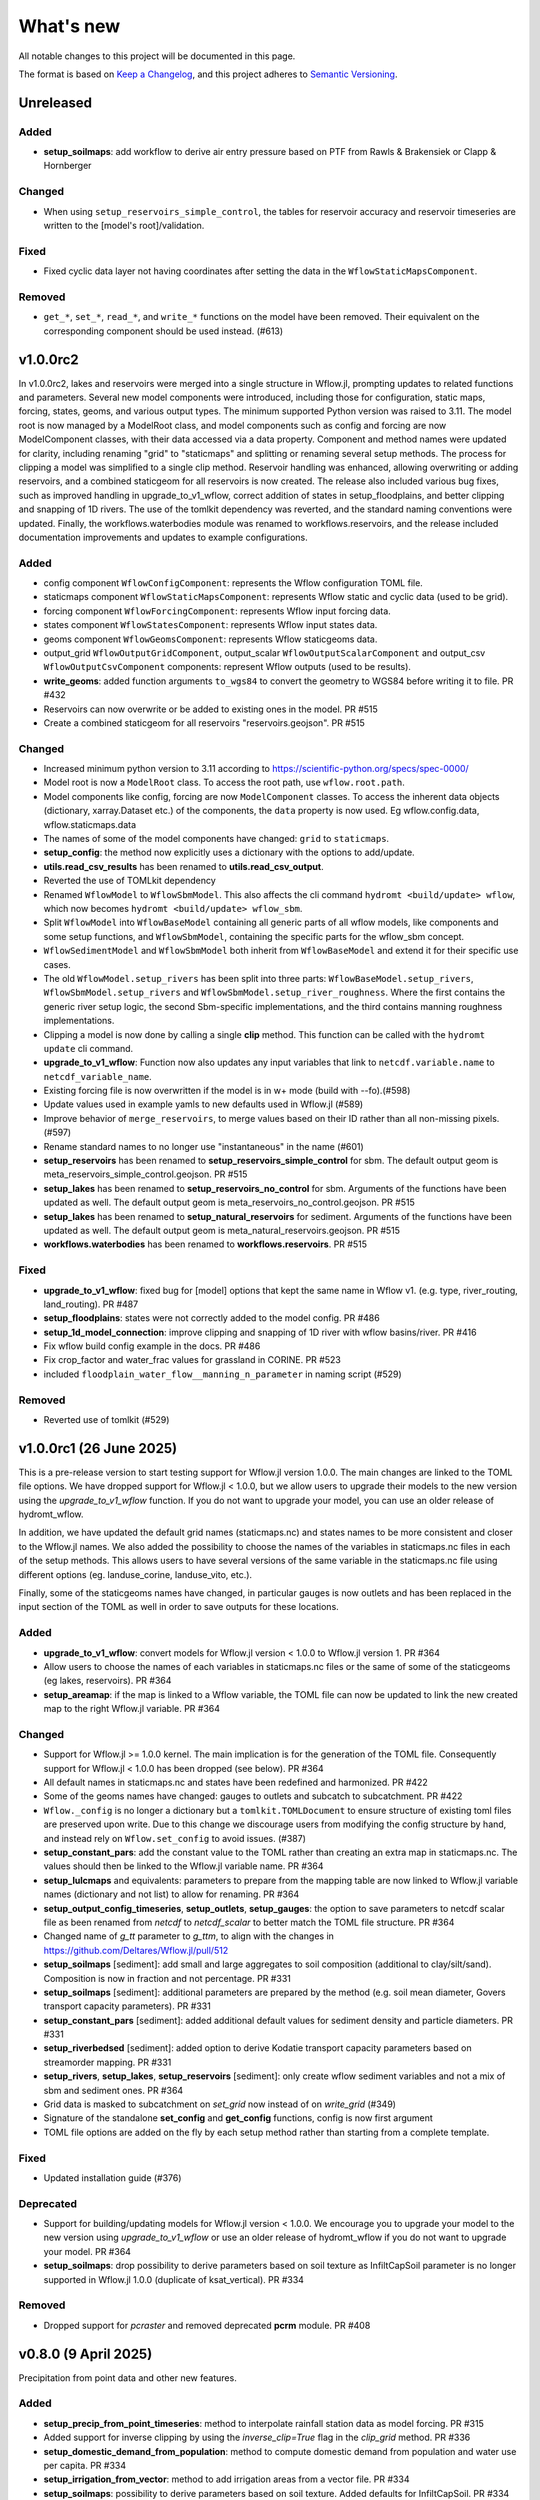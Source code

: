 ==========
What's new
==========
All notable changes to this project will be documented in this page.

The format is based on `Keep a Changelog`_, and this project adheres to
`Semantic Versioning`_.

Unreleased
==========

Added
-----
- **setup_soilmaps**: add workflow to derive air entry pressure based on PTF from Rawls & Brakensiek or Clapp & Hornberger

Changed
-------
- When using ``setup_reservoirs_simple_control``, the tables for reservoir accuracy and reservoir timeseries are written to the [model's root]/validation.

Fixed
-----
- Fixed cyclic data layer not having coordinates after setting the data in the ``WflowStaticMapsComponent``.

Removed
-------
- ``get_*``, ``set_*``, ``read_*``, and ``write_*`` functions on the model have been removed. Their equivalent on the corresponding component should be used instead. (#613)


v1.0.0rc2
==========
In v1.0.0rc2, lakes and reservoirs were merged into a single structure in Wflow.jl, prompting updates to related functions and parameters. Several new model components were introduced,
including those for configuration, static maps, forcing, states, geoms, and various output types. The minimum supported Python version was raised to 3.11.
The model root is now managed by a ModelRoot class, and model components such as config and forcing are now ModelComponent classes, with their data accessed via a data property.
Component and method names were updated for clarity, including renaming "grid" to "staticmaps" and splitting or renaming several setup methods. The process for clipping a model was simplified to a single clip method.
Reservoir handling was enhanced, allowing overwriting or adding reservoirs, and a combined staticgeom for all reservoirs is now created. The release also included various bug fixes,
such as improved handling in upgrade_to_v1_wflow, correct addition of states in setup_floodplains, and better clipping and snapping of 1D rivers.
The use of the tomlkit dependency was reverted, and the standard naming conventions were updated. Finally, the workflows.waterbodies module was renamed to workflows.reservoirs,
and the release included documentation improvements and updates to example configurations.

Added
-----
- config component ``WflowConfigComponent``: represents the Wflow configuration TOML file.
- staticmaps component ``WflowStaticMapsComponent``: represents Wflow static and cyclic data (used to be grid).
- forcing component ``WflowForcingComponent``: represents Wflow input forcing data.
- states component ``WflowStatesComponent``: represents Wflow input states data.
- geoms component ``WflowGeomsComponent``: represents Wflow staticgeoms data.
- output_grid ``WflowOutputGridComponent``, output_scalar ``WflowOutputScalarComponent`` and output_csv ``WflowOutputCsvComponent`` components: represent Wflow outputs (used to be results).
- **write_geoms**: added function arguments ``to_wgs84``  to convert the geometry to WGS84 before writing it to file. PR #432
- Reservoirs can now overwrite or be added to existing ones in the model. PR #515
- Create a combined staticgeom for all reservoirs "reservoirs.geojson". PR #515

Changed
-------
- Increased minimum python version to 3.11 according to https://scientific-python.org/specs/spec-0000/
- Model root is now a ``ModelRoot`` class. To access the root path, use ``wflow.root.path``.
- Model components like config, forcing are now ``ModelComponent`` classes.
  To access the inherent data objects (dictionary, xarray.Dataset etc.) of the components, the ``data`` property is now used.
  Eg wflow.config.data, wflow.staticmaps.data
- The names of some of the model components have changed: ``grid`` to ``staticmaps``.
- **setup_config**: the method now explicitly uses a dictionary with the options to add/update.
- **utils.read_csv_results** has been renamed to **utils.read_csv_output**.
- Reverted the use of TOMLkit dependency
- Renamed ``WflowModel`` to ``WflowSbmModel``. This also affects the cli command ``hydromt <build/update> wflow``, which now becomes ``hydromt <build/update> wflow_sbm``.
- Split ``WflowModel`` into ``WflowBaseModel`` containing all generic parts of all wflow models, like components and some setup functions, and ``WflowSbmModel``, containing the specific parts for the wflow_sbm concept.
- ``WflowSedimentModel`` and ``WflowSbmModel`` both inherit from ``WflowBaseModel`` and extend it for their specific use cases.
- The old ``WflowModel.setup_rivers`` has been split into three parts: ``WflowBaseModel.setup_rivers``, ``WflowSbmModel.setup_rivers`` and ``WflowSbmModel.setup_river_roughness``. Where the first contains the generic river setup logic, the second Sbm-specific implementations, and the third contains manning roughness implementations.
- Clipping a model is now done by calling a single **clip** method. This function can be called with the ``hydromt update`` cli command.
- **upgrade_to_v1_wflow**: Function now also updates any input variables that link to ``netcdf.variable.name`` to ``netcdf_variable_name``.
- Existing forcing file is now overwritten if the model is in w+ mode (build with --fo).(#598)
- Update values used in example yamls to new defaults used in Wflow.jl (#589)
- Improve behavior of ``merge_reservoirs``, to merge values based on their ID rather than all non-missing pixels. (#597)
- Rename standard names to no longer use "instantaneous" in the name (#601)
- **setup_reservoirs** has been renamed to **setup_reservoirs_simple_control** for sbm. The default output geom is meta_reservoirs_simple_control.geojson. PR #515
- **setup_lakes** has been renamed to **setup_reservoirs_no_control** for sbm. Arguments of the functions have been updated as well. The default output geom is meta_reservoirs_no_control.geojson. PR #515
- **setup_lakes** has been renamed to **setup_natural_reservoirs** for sediment. Arguments of the functions have been updated as well. The default output geom is meta_natural_reservoirs.geojson. PR #515
- **workflows.waterbodies** has been renamed to **workflows.reservoirs**. PR #515

Fixed
-----
- **upgrade_to_v1_wflow**: fixed bug for [model] options that kept the same name in Wflow v1. (e.g. type, river_routing, land_routing). PR #487
- **setup_floodplains**: states were not correctly added to the model config. PR #486
- **setup_1d_model_connection**: improve clipping and snapping of 1D river with wflow basins/river. PR #416
- Fix wflow build config example in the docs. PR #486
- Fix crop_factor and water_frac values for grassland in CORINE. PR #523
- included ``floodplain_water_flow__manning_n_parameter`` in naming script (#529)

Removed
-------
- Reverted use of tomlkit (#529)



v1.0.0rc1 (26 June 2025)
========================
This is a pre-release version to start testing support for Wflow.jl version 1.0.0. The main changes are
linked to the TOML file options. We have dropped support for Wflow.jl < 1.0.0, but we allow users
to upgrade their models to the new version using the `upgrade_to_v1_wflow` function. If you do not want
to upgrade your model, you can use an older release of hydromt_wflow.

In addition, we have updated the default grid names (staticmaps.nc) and states names to be more
consistent and closer to the Wflow.jl names. We also added the possibility to choose the names of the
variables in staticmaps.nc files in each of the setup methods. This allows users to have several versions
of the same variable in the staticmaps.nc file using different options (eg. landuse_corine, landuse_vito, etc.).

Finally, some of the staticgeoms names have changed, in particular gauges is now outlets and has been
replaced in the input section of the TOML as well in order to save outputs for these locations.

Added
-----
- **upgrade_to_v1_wflow**: convert models for Wflow.jl version < 1.0.0 to Wflow.jl version 1. PR #364
- Allow users to choose the names of each variables in staticmaps.nc files or the same of some of the staticgeoms (eg lakes, reservoirs).  PR #364
- **setup_areamap**: if the map is linked to a Wflow variable, the TOML file can now be updated to link the new created map to the right Wflow.jl variable.  PR #364

Changed
-------
- Support for Wflow.jl >= 1.0.0 kernel. The main implication is for the generation of the TOML file. Consequently support for Wflow.jl < 1.0.0 has been dropped (see below).  PR #364
- All default names in staticmaps.nc and states have been redefined and harmonized. PR #422
- Some of the geoms names have changed: gauges to outlets and subcatch to subcatchment. PR #422
- ``Wflow._config`` is no longer a dictionary but a ``tomlkit.TOMLDocument`` to ensure structure of existing toml files are preserved upon write.
  Due to this change we discourage users from modifying the config structure by hand, and instead rely on ``Wflow.set_config`` to avoid issues. (#387)
- **setup_constant_pars**: add the constant value to the TOML rather than creating an extra map in staticmaps.nc. The values should then be linked to the Wflow.jl variable name.  PR #364
- **setup_lulcmaps** and equivalents: parameters to prepare from the mapping table are now linked to Wflow.jl variable names (dictionary and not list) to allow for renaming.  PR #364
- **setup_output_config_timeseries**, **setup_outlets**, **setup_gauges**: the option to save parameters to netcdf scalar file as been renamed from `netcdf` to `netcdf_scalar` to better match the TOML file structure.  PR #364
- Changed name of `g_tt` parameter to `g_ttm`, to align with the changes in https://github.com/Deltares/Wflow.jl/pull/512
- **setup_soilmaps** [sediment]: add small and large aggregates to soil composition (additional to clay/silt/sand). Composition is now in fraction and not percentage. PR #331
- **setup_soilmaps** [sediment]: additional parameters are prepared by the method (e.g. soil mean diameter, Govers transport capacity parameters). PR #331
- **setup_constant_pars** [sediment]: added additional default values for sediment density and particle diameters. PR #331
- **setup_riverbedsed** [sediment]: added option to derive Kodatie transport capacity parameters based on streamorder mapping. PR #331
- **setup_rivers**, **setup_lakes**, **setup_reservoirs** [sediment]: only create wflow sediment variables and not a mix of sbm and sediment ones.  PR #364
- Grid data is masked to subcatchment on `set_grid` now instead of on `write_grid` (#349)
- Signature of the standalone **set_config** and **get_config** functions, config is now first argument
- TOML file options are added on the fly by each setup method rather than starting from a complete template.

Fixed
-----
- Updated installation guide (#376)

Deprecated
----------
- Support for building/updating models for Wflow.jl version < 1.0.0. We encourage you to upgrade your model to the new version using `upgrade_to_v1_wflow` or use an older release of hydromt_wflow if you do not want to upgrade your model.  PR #364
- **setup_soilmaps**: drop possibility to derive parameters based on soil texture as InfiltCapSoil parameter is no longer supported in Wflow.jl 1.0.0 (duplicate of ksat_vertical). PR #334

Removed
-------
- Dropped support for `pcraster` and removed deprecated **pcrm** module. PR #408


v0.8.0 (9 April 2025)
=====================
Precipitation from point data and other new features.

Added
-----
- **setup_precip_from_point_timeseries**: method to interpolate rainfall station data as model forcing. PR #315
- Added support for inverse clipping by using the `inverse_clip=True` flag in the `clip_grid` method. PR #336
- **setup_domestic_demand_from_population**: method to compute domestic demand from population and water use per capita. PR #334
- **setup_irrigation_from_vector**: method to add irrigation areas from a vector file. PR #334
- **setup_soilmaps**: possibility to derive parameters based on soil texture. Added defaults for InfiltCapSoil. PR #334

Changed
-------
- **setup_allocation_areas**: added a minimum area threshold (50 km2) to filter too small allocation areas. PR #334

Fixed
-----
- **setup_rivers**: fixed bug if manning or gvf methods are used to compute river depth. PR #334
- **setup_lulcmaps_with_paddy**: input.vertical.kvfrac is set to kvfrac in config. PR #362
- **create_lulc_lai_mapping_table**: hardcoded x and y dim names are now set to raster.y_dim and raster.x_dim. PR #362

v0.7.1 (29 January 2025)
========================
Officially drop support for python 3.9.

Added
-----
- **setup_ksatver_vegetation**: method to calculate KsatVer_vegetation to account for biologically-enhanced soil structure in KsatVer. PR #313
- **setup_lulcmaps_from_vector**: method to prepare LULC map and params from a vector input rather than raster. PR #320

Deprecated
----------
- Support for python 3.9 (already not supported in previous releases).

v0.7.0 (8 November 2024)
========================
This release adds support to create water demand and allocation related data (available since Wflow.jl version 0.8.0).
For now, the new methods for demands support is limited to already gridded input datasets.
The release also includes support for the paddy land use type and additional landuse parameters (crop coefficient and root uptake).

Added
-----
- **setup_lulcmaps_with_paddy**: method to add paddy to the model. Adding paddies leads to changes in landuse and soil parameters. PR #226
- **setup_domestic_demand** and **setup_other_demand**: methods to prepare water demands for different sectors using gridded datasets. PR #226
- **setup_irrigation**: method to prepare irrigation areas and parameters. PR #226
- **setup_allocation_areas**: method to prepare allocation areas for water allocation. PR #226
- **setup_allocation_surfacewaterfrac**: method to prepare surface water fraction for water allocation. PR #226

Changed
-------
- **setup_lulcmaps** prepares new vegetation parameters (crop coefficient kc and h values). PR #226
- **set_grid** supports several cyclic time dimensions. PR #226

Fixed
-----
- Error in computation of LAI values from mapping to landuse in **setup_laimaps**. PR #297
- IO error for write_states in write. PR #297
- Creating the staticgeoms folder if it does not already exist (eg when dir_input is provided). PR #297
- Pedo-transfer function for estimation of residual water content. PR #300

v0.6.1 (16 September 2024)
==========================
This release mainly contains small bugfixes and limits xarray version to 2024.03.0

Added
-----
- Added "fillna_method" option for **setup_temp_pet_forcing** by @tnlim
- Output filenames can now be specified in the model.write function. More detailed arguments should still be specified in each individual write* methods. PR #286

Changed
-------
- Individual methods like write_forcing will not longer write the config file if config settings get updated. Always call write_config as the last write method. PR #286
- More uniform handling of the date typing when reading/writing dates from the wflow toml files. PR #286

Fixed
-----
- Wrong dtype for columns when reading a mapping table in **setup_laimaps_from_lulc_mapping** . PR #290
- Read/write staticgeoms if dir_input folder is present in the wflow toml file. PR #286
- Creating subfolders for the config file of wflow in **write_config**. PR #286
- Fixed access to functions in the **pcrm** module (read_staticmaps_pcr, write_staticmaps_pcr). PR #293
- Bug in **setup_pet_forcing** when doing time resampling. PR #294

v0.6.0 (7 June 2024)
====================
Copious amounts of new features and fixes!

Added
-----
- If applicable, basins geometry based on the higher resolution DEM is stored separately under **basins_highres** `PR #266 <https://github.com/Deltares/hydromt_wflow/pull/266>`_
- New function **setup_1dmodel_connection** to connect wflow to 1D river model (eg Delft3D FM 1D, HEC-RAS, etc.) `PR #210 <https://github.com/Deltares/hydromt_wflow/pull/210>`_
- New setup method for the **KsatHorFrac** parameter **setup_ksathorfarc** to up-downscale existing ksathorfrac maps. `PR #255 <https://github.com/Deltares/hydromt_wflow/pull/255>`_
- New function **setup_pet_forcing** to reproject existing pet data rather than computing from other meteo data. PR #257
- Workflow to compute brooks corey c for the wflow layers based on soilgrids data, soilgrids_brooks_corey. PR #242
- Better support for WflowModel states with new methods: **read_states**, **write_states** and **clip_states**. PR #252
- **setup_lulcmaps** for wflow_sediment: if planted forest data is available, it can be used to update the values of the USLE C parameter. PR #234
- New function **setup_cold_states** to prepare cold states for WflowModel. PR #252
- New utils method **get_grid_from_config** to get the right wflow staticmaps variable based on the TOML configuration (e.g. detects name in netcdf, value, scale and offset). Only applied now to prepare cold states (e.g. not yet in read_grid). PR #252
- Added support for the "GLCNMO" land-use dataset, with a default parameter mapping table (similar to the existing tables). PR #272
- Added the `alpha_h1` parameter (based on land use maps). This parameter represents whether root water uptake reduction at soil water pressure head h1 occurs or not. By default, it is set  to 0.0 for all "non-natural" vegetation (crops) and to 1.0 for all "natural vegetation" PR #272
- Parameter for output filename in **write_grid** (`fn_out`). PR #278
- New function **setup_laimaps_from_lulc_mapping** to set leaf area index (LAI) climatology maps per month based on landuse mapping. PR #273


Changed
-------
- Basins geometry (**basins**) is now based on the actual wflow model resolution basins, instead of based on the supplied DEM `PR #266 <https://github.com/Deltares/hydromt_wflow/pull/266>`
- **setup_soilmaps**: the user can now supply variable sbm soil layer thicknesses. The Brooks Corey coefficient is then computed as weighted average over the sbm layers. PR #242
- **setup_outlets**: the IDs of wflow_subcatch are used to define the outlets IDs rather than [1:n]. PR #247
- wflow forcing data type should always be float32. PR #268
- **setup_laimaps**: if a landuse map if provided, setup_laimaps can also prepare landuse mapping tables for LAI. PR #273

Fixed
-----
- Wrong dtype for wflow_subcatch map. PR #247
- **setup_gauges**: Allow snapping to river/mask for snap_uparea method. PR #248
- Removed building a wflow model without a config file in the build notebook.
- Deprecated np.bool and earlier error message for subbasin delination. PR #263

Deprecated
----------
- **clip_staticmaps** in favour of **clip_grid**
- **read_staticmaps** and **write_staticmaps**, superseded by **read_grid** and **write_grid**
- **read_staticgeoms** and **write_staticgeoms**, superseded by **read_geoms** and **write_geoms**

v0.5.0 (13 February 2024)
=========================
Better handling of nodata and a switch from ini to yaml for configuration.

Added
-----
- **setup_rivers**: Add river depth based on rivdph columns in river_geom_fn rather than only computed from qbankfull column.

Changed
-------
- Remove default values for data sources in the different setup methods. (PR #227)

Fixed
-----
- **setup_reservoirs**: Fix error if optional columns 'Capacity_norm', 'Capacity_min', 'xout', 'yout' are not in reservoir_fn. Allow to pass kwargs to the get_data method.
- **setup_lulcmaps**: Fix error when looking for mapping_fn in self.data_catalog
- **setup_config_output_timeseries**: bugfix for reducer.
- update hydromt configuration files from ini to yml format. PR #230
- remove or update calls to check if source in self.data_catalog `Issue #501 <https://github.com/Deltares/hydromt/issues/501>`_
- Included NoDataStrategy from hydromt-core: setup functions for lakes, reservoirs, glaciers, and gauges are skipped when no data is found within the model region (same behavior as before) PR #229

Deprecated
----------
- **read_staticmaps_pcr** in favour of same method in **pcrm** submodule
- **write_staticmaps_pcr** in favour of same method in **pcrm** submodule

Documentation
-------------
- Extra information for most of the setup methods of **WflowModel** and **WflowSedimentModel**

v0.4.1 (22 November 2023)
=========================
Small update

Fixed
-----
- Make HydroMT-Wflow **v0.4.0** conda installable

v0.4.0 (21 November 2023)
=========================
Small overhaul of internal methods and stability fixes. This version works with HydroMT **v0.9.1** onwards.

Changed
-------
- **WflowModel** and **WflowSedimentModel** now rely on `GridModel` from HydroMT
- PCRaster methods are moved to `pcrm` submodule and are deprecated as methods for the **WflowModel** class
- **read_staticgeoms**, **write_staticgeoms** and **staticgeoms** are now deprecated
- Staticgeoms methods are superseded by **read_geoms**, **write_geoms** and **geoms**
- **read_staticmaps**, **write_staticmaps** and **staticmaps** are now deprecated
- Staticmaps methods are superseded by **read_grid**, **write_grid** and **grid**

Fixed
-----
- Mainly stability fixes

v0.3.0 (27 July 2023)
=====================
Various new features and bugfixes in support of Wflow.jl v0.7.1. This version works with HydroMT v0.8.0.

Added
-----
- Support for models in CRS other than 4326. `PR #161 <https://github.com/Deltares/hydromt_wflow/pull/161>`_
- Support for elevation data other than MERIT Hydro in **setup_basemaps**.
- Add options to calculate daily Penman-Monteith potential evaporation using the pyet package. Depending on the available variables, two options are defined ``penman-monteith_tdew`` (inputs: ['temp', 'temp_min', 'temp_max', 'wind_u', 'wind_v', 'temp_dew', 'kin', 'press_msl']) and ``penman-monteith_rh_simple`` (inputs: ['temp', 'temp_min', 'temp_max', 'wind', 'rh', 'kin']).
- Support in toml for dir_input and dir_output options. `PR #140 <https://github.com/Deltares/hydromt_wflow/pull/140>`_
- Add options to calculate daily Penman-Monteith potential evaporation using the pyet package. Depending on the available variables, two options are defined ``penman-monteith_tdew`` (inputs: ['temp', 'temp_min', 'temp_max', 'wind_u', 'wind_v', 'temp_dew', 'kin', 'press_msl']) and ``penman-monteith_rh_simple`` (inputs: ['temp', 'temp_min', 'temp_max', 'wind', 'rh', 'kin']).
- In **setup_reservoirs**: Global Water Watch compatibility for determining reservoir parameters.
- In **setup_reservoirs**: All downloaded reservoir timeseries are saved to root in 1 csv file. Column headers indicate reservoir id.
- **setup_oulets**: Add map/geom of basin outlets (on river or all) and optionally updates outputs in toml file.
- **setup_config_output_timeseries**: add new variable/column to the netcf/csv output section of the toml based on a selected gauge/area map.
- **setup_gauges**: support for snapping based on a user defined max distance and snapping based on upstream area attribute.
- **setup_gauges**: gauges_fn can be both GeoDataFrame or GeoDataset (new) data_type.
- New **setup_floodplains** method, that allows the user the choose either 1D or 2D floodplains. Note: requires pyflwdir v0.5.7. `PR #123 <https://github.com/Deltares/hydromt_wflow/pull/123>`_
- In **setup_lakes**: Add option to prepare rating curve tables for lake Q-V and Q-H curves. Also updated LakeOutFlowFunc and LakeStorFunc accordingly. `PR #158 <https://github.com/Deltares/hydromt_wflow/pull/158>`_
- In **setup_lakes**: Support setting lake parameters from direct value in the lake_fn columns. `PR #158 <https://github.com/Deltares/hydromt_wflow/pull/158>`_
- In **setup_lakes**: Option to prepare controlled lake parameter maxstorage (new in Wflow.jl 0.7.0).
- New workflow **waterbodies.lakeattrs** to prepare lake parameters from lake_fn attribute and rating curve data.
- New **tables** model property including read/write: dictionary of pandas.DataFrame with model tables (e.g. rating curves of lakes, etc.). `PR #158 <https://github.com/Deltares/hydromt_wflow/pull/158>`_
- Removed hardcoded mapping tables, and added those files an additional .yml file, which is by default read when creating a WflowModel. `PR #168 <https://github.com/Deltares/hydromt_wflow/pull/168>`_

Changed
-------
- Default tomls are now using the dir_output option to specify *run_default* folder.
- in **setup_reservoirs**: options 'usehe' and 'priorityjrc' are removed and replaced with 'timeseries_fn'. Options are ['jrc', 'gww']. By default None to use reservoir_fn data directly.
- in **setup_areamap**: name of the added map is based on column name of the vector data (col2raster) instead of name of the vector data file (area_fn). Allows to add several maps from one vector data file.

Fixed
-----
- Bugfix with wrong nodata value in the hydrography method which caused errors for model which where not based on (sub)basins `PR #144 <https://github.com/Deltares/hydromt_wflow/pull/144>`_
- Bugfix with wrong indexing in the river method that could cause memory issues `PR #147 <https://github.com/Deltares/hydromt_wflow/pull/147>`_
- fix error in **setup_reservoirs** when gdf contains no data in np.nanmax calculation for i.e. damheight #35
- write_forcing with time cftime.DatetimeNoLeap #138 by removing slicing forcing if missing (not needed)
- write_forcing automatic adjustment of starttime and endtime based on forcing content
- When clipping a model from a model with multiple forcing files, a single netcdf is made in write_forcing and the * is removed from the filename.
- Remove deprecated basin_shape method `PR #183 <https://github.com/Deltares/hydromt_wflow/pull/183>`_
- Remove FillValue Nan for lat/lon in staticmaps and forcing `PR #183 <https://github.com/Deltares/hydromt_wflow/pull/183>`_
- Fix compatibility with HydroMT v0.8.0, with updated `clip_geom/mask` functionality `PR #189 <https://github.com/Deltares/hydromt_wflow/pull/189>`_

Deprecated
----------
- The **setup_hydrodem** function has been removed, and the functionality are moved to **setup_rivers** and **setup_floodplains**

Documentation
-------------
- New **prepare_ldd** example notebook to demonstrate how to prepare flow directions and other elevation related data.


v0.2.1 (22 November 2022)
=========================
New setup_staticmaps_from_raster method and river smoothing algorithm. Correct some bugs linked to soon
deprecated staticmaps and staticgeoms objects in hydromt core to work with the new 0.6.0 release.

Added
-----
- Parameters for landuse esa_worlcover. `PR #111 <https://github.com/Deltares/hydromt_wflow/pull/111>`_
- New **setup_staticmaps_from_raster** method. `PR #128 <https://github.com/Deltares/hydromt_wflow/issues/111>`_

Changed
-------
- update forcing example with multiple forcing files #122
- New window smoothing algorithm in `setup_rivers` to avoid cells with small river length.
  Set the min_rivlen_ratio argument to a value larger than zero to apply the smoothing.
  Note: requires pyflwdir v0.5.6 `PR #92 <https://github.com/Deltares/hydromt_wflow/pull/92>`_

Fixed
-----
- write_forcing with time of type cftime.DatetimeNoLeap #109
- write_forcing: re-write config in case of multiple forcing files
- read_forcing with multiple files (* key in toml)
- bug in setup_gauges in update mode with crs.is_epsg_code #108
- bug in self.rivers if no staticgeoms and rivmsk is found #113
- bug in wflow_build_sediment.ini template in examples
- wrong defaults in wflow_build.ini template in examples #116
- temporary fix to update staticgeoms basins+rivers in clip_staticmaps (update when moving away from deprecated staticgeoms).
- fix wrong default value for lai_fn in setup_laimaps #119

Deprecated
----------

v0.2.0 (5 August 2022)
======================
We now use rioxarray to read raster data. We recommend reinstalling your hydromt and hydromt_wflow environment including the rioxarray package.
This enables the writing of CF compliant netcdf files for wflow staticmaps.nc and inmaps.nc.
Following an update in xarray, hydromt version should be >= 0.5.0.

Fixed
-----
- correct float32 dtype for all landuse based maps (by changing values in all lookup tables to floats)
- write **CF-compliant** staticmaps.nc and inmaps.nc
- CRS issue when deriving subcatch for user defined gauges in setup_gauges
- update times in config depending on forcing date range availability in **write_forcing** methods #97

Changed
-------
- In the naming of the generated hydrodem map, it is now specified if a D4 or D8 conditioning has been applied for land cells.
- uint8 dtype *wflow_rivers* and *wflow_streamorder* maps
- except for coordinates (incl *x_out* and *y_out*) all variables are saved with at most 32 bit depth
- new dtype and nodata arguments in **setup_constant_pars**
- read boolean PCRaster maps with int type to be consistent with netcdf based maps
- use latest hydromt github version for the test environment files.
- in **setup_glaciers** predicate to intersects glacier data with model region is 'intersects' (the old 'contains' was not used anyway due to a bug in core).
- in **setup_reservoirs** and **setup_lakes** the predicate 'contains' to open data is now officially used after a bugfix in hydromt core (cf #150).

Added
-----
- nodata argument to **setup_areamap** with a default of -1 (was 0 and not user defined).

v0.1.4 (18 February 2022)
=========================

Changed
-------
- **setup_riverwidth** method **deprecated** (will be removed in future versions) in favour of setup_rivers. We suggest to remove the setup_riverwidth component from your ini files.
- **setup_rivers** calculate river width and depth based on the attributes of the new **river_geom_fn** river geometry file. We suggest adding "river_geom_fn = rivers_lin2019_v1" to the setup_rivers component of your ini files.
- In **setup_soilmaps** the interpolation of missing values (interpolate_na function) is executed on the model parameters at the model resolution, rather than on the original raw soilgrids data at higher resolution. This change will generate small differences in the parameter values, but (largely) improve memory usage.
- Possibility to use any dataset and not just the default ones for setup_laimaps, setup_lakes, setup_glaciers. See the documentation for data requirements.

Added
-----
- Possibility to write_forcing in several files based on time frequency (fn_freq argument).
- setup_hydrodem method for hydrological conditioned elevation used with "local-inertial" routing
- workflow.river.river_bathymetry method to derive river width and depth estimates.
  Note that the new river width estimates are different and result in different model results.
- moved basemaps workflows (hydrography and topography) from HydroMT core. Note that HydroMT_Wflow v0.1.3 there should be used together with HydroMT v0.4.4 (not newer!)
- new ID columns for the outlets staticgeoms
- new ``index_col`` attribute to setup_gauges to choose a specific column of gauges_fn as ID for Wflow_gauges

Fixed
-----
- Calculation of lake_b parameter in setup_lakes.
- Add a minimum averaged discharge to lakes to avoid division by zero when computing lake_b.
- When writing several forcing files instead of one, their time_units should be the same to get one Wflow run (time_units option in write_forcing)
- Filter gauges that could not be snapped to river (if snap_to_river is True) in setup_gauges
- Avoid duplicates in the toml csv column for gauges
- Fill missing values in landslope with zeros within the basin mask
- prevent writing a _FillValue on the time coordinate of forcing data


v0.1.3 (4 October 2021)
=======================
This release adds pyflwdir v0.5 compatibility and a data_catalog of the used data to the write_method.

Added
-----

 - write data_catalog with the used data when writing model
 - tests on staticmaps dtype

Changed
-------

- TOML files only contains reservoir/lake/glacier lines when they are setup and present in the model region.

Fixed
-----
 - pyflwdir v0.5 compatibility: changes from stream order bugfix and improved river slope
 - Fixed docs with rtd v1.0
 - Wrong dtype for Wflow_gauges
 - Removed unnecessary glacier/lake/reservoir lines from the TOML, fixes a bug if missing glacier

v0.1.2 (1 September 2021)
=========================
This release implements the new results attributes for Wflow.

Added
-----

- Add results attributes for Wflow and read_results method (including test+example).
- Add `f_` parameter in soilgrids
- Support soilgrids version 2020
- Setup_areamap component to prepare maps of areas of interest to save Wflow outputs at.
- Support Wflow_sediment with vito landuse.
- New utils.py script for low_level Wflow methods.

Changed
-------

- wfow_sbm.toml remove netcdf output.
- Wflow_soil map is now based on soil texture calculated directly from soilgrids data
- test cases change toml and Wflow_soil.map
- Wflow_sbm.toml now includes links to staticmaps of glacier parameters and outstate of glacierstore is added.

Fixed
-----

- Fix f parameter in soilgrids
- Full reading and writing of Wflow filepaths depending on the toml file (including subfolders).
- The Wflow_gauges now contains river outlets only (instead of all outlets).

Documentation
-------------

- Added Wflow_plot_results example.
- Fixed staticmaps_to_mapstack example.

v0.1.1 (21 May 2021)
====================
This release adds more functionality for saving forcing data for Wflow and fixes several bugs for some parameter values and soilgrids workflow.

Added
-----

- Write the forcing with user defined chunking on time (default is 1) and none on the lat/lon dimensions (makes Wflow.jl run much faster).
- Rounding of the forcing data with user defined number of decimals (by default 2).
- Progress bar when writing the forcing file.

Changed
-------

- Remove unused imports.

Fixed
-----

- Fixed a mistake in the computation of the lake_b parameter for Wflow.
- Missing no data values for soilgrids workflows.
- Streamorder reclass function for Manning roughness.
- New behavior of apply_ufunc from an update of xarray for passing attributes (need to specify keep_attrs=True).

Documentation
-------------

- Added changelog.

Tests
-----

- Tests without hydroengine for the reservoirs (too long).

v0.1.0 (28 April 2021)
======================
Initial open source release of HydroMT Wflow plugin, also published on pypi. Noticeable changes are listed below.

Added
-----

- Minimum HydroMT plugin template in the **plugin-boilerplate** branch.
- Default filename for the forcing file created by HydroMT (when the one in config already exists).

Changed
-------

- Implement new get_basin_geometry from HydroMT core.
- Consistent setup functions arguments for data sources ('_fn').
- Rename **hydrom_merit** source to **merit_hydro** (updated version of data-artifacts).

Fixed
-----

- Bugs using the clip functions

Documentation
-------------

- Initial version of the documentation on github-pages.
- **Latest** and **stable** version of the documentation.
- Setup Binder environment.
- Add examples notebooks for the documentation.

Tests
-----

- Initial tests for Wflow and Wflow_sediment.

.. _Keep a Changelog: https://keepachangelog.com/en/1.0.0/
.. _Semantic Versioning: https://semver.org/spec/v2.0.0.html
